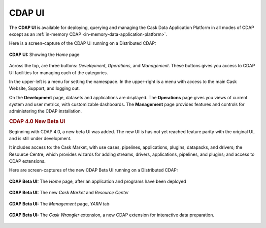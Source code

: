 .. meta::
    :author: Cask Data, Inc.
    :copyright: Copyright © 2014-2017 Cask Data, Inc.

.. _cdap-console:
.. _cdap-ui:

=======
CDAP UI
=======

The **CDAP UI** is available for deploying, querying and managing the Cask Data
Application Platform in all modes of CDAP except as an 
:ref:`in-memory CDAP <in-memory-data-application-platform>`.

Here is a screen-capture of the CDAP UI running on a Distributed CDAP:

.. figure:: ../_images/console/console_01_overview.png
   :figwidth: 100%
   :width: 800px
   :align: center
   :class: bordered-image

   **CDAP UI:** Showing the *Home* page


Across the top, are three buttons: *Development*, *Operations*, and *Management*. These
buttons gives you access to CDAP UI facilities for managing each of the categories.

In the upper-left is a menu for setting the namespace. In the upper-right is a menu
with access to the main Cask Website, Support, and logging out.

On the **Development** page, datasets and applications are displayed. The **Operations** page
gives you views of current system and user metrics, with customizable dashboards. The
**Management** page provides features and controls for administering the CDAP installation.

.. _cdap-ui-beta:

.. rubric:: CDAP 4.0 New Beta UI

Beginning with CDAP 4.0, a new beta UI was added. The new UI is has not yet reached
feature parity with the original UI, and is still under development.

It includes access to: the Cask Market, with use cases, pipelines, applications, plugins,
datapacks, and drivers; the Resource Centre, which provides wizards for adding streams,
drivers, applications, pipelines, and plugins; and access to CDAP extensions.

Here are screen-captures of the new CDAP Beta UI running on a Distributed CDAP:

.. figure:: ../_images/ui/ui-01-home.png
   :figwidth: 100%
   :width: 800px
   :align: center
   :class: bordered-image

   **CDAP Beta UI:** The *Home* page, after an application and programs have been deployed


.. figure:: ../_images/ui/ui-02-market.png
   :figwidth: 100%
   :width: 800px
   :align: center
   :class: bordered-image

   **CDAP Beta UI:** The new *Cask Market* and *Resource Center*
   

.. figure:: ../_images/ui/ui-03-management.png
   :figwidth: 100%
   :width: 800px
   :align: center
   :class: bordered-image

   **CDAP Beta UI:** The *Management* page, *YARN* tab


.. figure:: ../_images/ui/ui-04-wrangler.png
   :figwidth: 100%
   :width: 800px
   :align: center
   :class: bordered-image

   **CDAP Beta UI:** The *Cask Wrangler* extension, a new CDAP extension for interactive data preparation.
   
